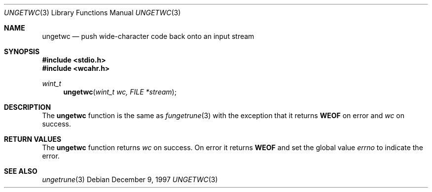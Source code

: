 .\"     BSDI    ungetwc.3,v 2.2 1997/12/18 18:07:10 bostic Exp
.\"
.\" Copyright (c) 1997 Berkeley Software Design, Inc.
.\" All rights reserved.
.\" The Berkeley Software Design Inc. software License Agreement specifies
.\" the terms and conditions for redistribution.
.Dd December 9, 1997
.Dt UNGETWC 3
.Os
.Sh NAME
.Nm ungetwc
.Nd push wide-character code back onto an input stream
.Sh SYNOPSIS
.Fd #include <stdio.h>
.Fd #include <wcahr.h>
.Ft wint_t
.Fn ungetwc "wint_t wc, FILE *stream"
.Sh DESCRIPTION
The
.Nm ungetwc 
function
is the same as
.Xr fungetrune 3
with the exception that it returns
.Nm WEOF
on error and
.Ar wc
on success.
.Sh RETURN VALUES
The
.Nm ungetwc
function
returns
.Ar wc
on success.
On error it returns
.Nm WEOF
and set the global value
.Va errno
to indicate the error.
.Sh SEE ALSO
.Xr ungetrune 3
